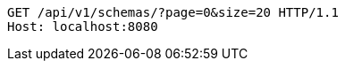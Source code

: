 [source,http,options="nowrap"]
----
GET /api/v1/schemas/?page=0&size=20 HTTP/1.1
Host: localhost:8080

----